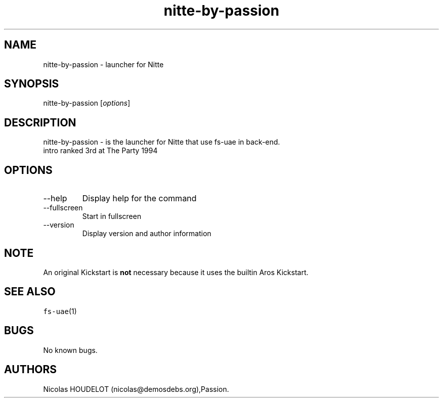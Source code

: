 .\" Automatically generated by Pandoc 2.9.2.1
.\"
.TH "nitte-by-passion" "6" "2015-09-03" "Nitte User Manuals" ""
.hy
.SH NAME
.PP
nitte-by-passion - launcher for Nitte
.SH SYNOPSIS
.PP
nitte-by-passion [\f[I]options\f[R]]
.SH DESCRIPTION
.PP
nitte-by-passion - is the launcher for Nitte that use fs-uae in
back-end.
.PD 0
.P
.PD
intro ranked 3rd at The Party 1994
.SH OPTIONS
.TP
--help
Display help for the command
.TP
--fullscreen
Start in fullscreen
.TP
--version
Display version and author information
.SH NOTE
.PP
An original Kickstart is \f[B]not\f[R] necessary because it uses the
builtin Aros Kickstart.
.SH SEE ALSO
.PP
\f[C]fs-uae\f[R](1)
.SH BUGS
.PP
No known bugs.
.SH AUTHORS
Nicolas HOUDELOT (nicolas\[at]demosdebs.org),Passion.

